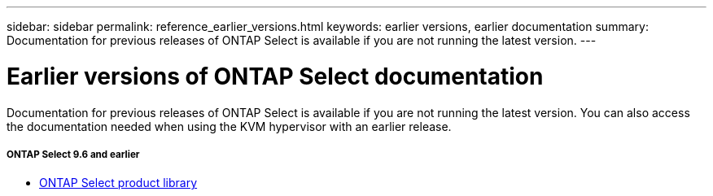 ---
sidebar: sidebar
permalink: reference_earlier_versions.html
keywords: earlier versions, earlier documentation
summary: Documentation for previous releases of ONTAP Select is available if you are not running the latest version.
---

= Earlier versions of ONTAP Select documentation
:hardbreaks:
:nofooter:
:icons: font
:linkattrs:
:imagesdir: ./media/

[.lead]
Documentation for previous releases of ONTAP Select is available if you are not running the latest version. You can also access the documentation needed when using the KVM hypervisor with an earlier release.

===== *ONTAP Select 9.6 and earlier*

* https://mysupport.netapp.com/documentation/productlibrary/index.html?productID=62293[ONTAP Select product library^]
